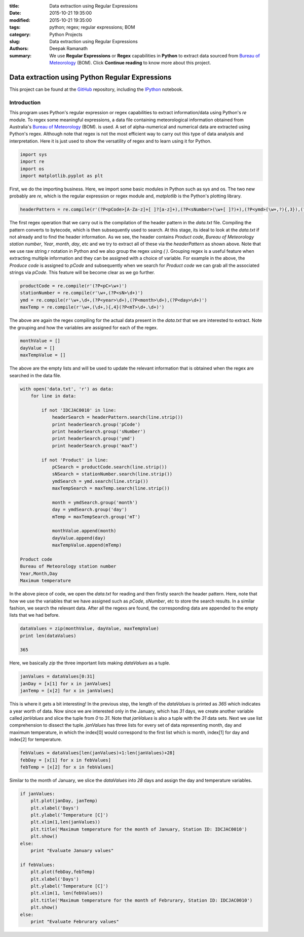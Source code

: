 :title: Data extraction using Regular Expressions
:date: 2015-10-21 19:35:00
:modified: 2015-10-21 19:35:00
:tags: python; regex; regular expressions; BOM
:category: Python Projects
:slug: Data extraction using Regular Expressions
:authors: Deepak Ramanath
:summary: We use **Regular Expressions** or **Regex** capabilities in **Python** to extract data sourced from `Bureau of Meteorology <http://www.bom.gov.au/>`_ (BOM). Click **Continue reading** to know more about this project.

Data extraction using Python Regular Expressions
################################################

This project can be found at the `GitHub <https://github.com/deepakramanath/Python-Regex-01>`_ repository, including the `IPython <http://nbviewer.ipython.org/github/deepakramanath/Python-Regex-01/blob/master/data_regex.ipynb>`_ notebook.

Introduction
============


This program uses Python's regular expression or regex capabilities to extract
information/data using Python's `re` module. To regex some meaningful
expressions, a data file containing meteorological information obtained from
Australia's `Bureau of Meteorology <http://www.bom.gov.au/>`_ (BOM). is used. A set of alpha-numerical and numerical data are extracted using Python's regex. Although note that regex is not the most efficient way to carry out this type of data analysis and interpretation. Here it is just used to show the versatility of regex and to learn using it for Python.

.. code-block:: python

   import sys
   import re
   import os
   import matplotlib.pyplot as plt


First, we do the importing business. Here, we import some basic modules in
Python such as sys and os. The two new probably are `re`, which is the regular
expression or regex module and, `matplotlib` is the Python's plotting library.

.. code-block:: python

   headerPattern = re.compile(r'(?P<pCode>[A-Za-z]+[ ]?[a-z]+),(?P<sNumber>(\w+[ ]?)+),(?P<ymd>(\w+,?){,3}),(?P<maxT>(\w+[ ]?\w+)),')


The first regex operation that we carry out is the compilation of the header
pattern in the `data.txt` file. Compiling the pattern converts to bytecode,
which is then subsequently used to search. At this stage, its ideal to look at
the `data.txt` if not already and to find the header information. As we see, the
header contains `Product code`, `Bureau of Meteorology station number`, `Year`,
`month`, `day`, etc and we try to extract all of these via the `headerPattern`
as shown above. Note that we use raw string `r` notation in Python and we also
group the regex using `( )`. Grouping regex is a useful feature when extracting
multiple information and they can be assigned with a choice of variable. For
example in the above, the `Produce code` is assigned to `pCode` and subsequently
when we search for `Product code` we can grab all the associated strings via
`pCode`. This feature will be become clear as we go further.

.. code-block:: python

   productCode = re.compile(r'(?P<pC>\w+)')
   stationNumber = re.compile(r'\w+,(?P<sN>\d+)')
   ymd = re.compile(r'\w+,\d+,(?P<year>\d+),(?P<month>\d+),(?P<day>\d+)')
   maxTemp = re.compile(r'\w+,(\d+,){,4}(?P<mT>\d+.\d+)')

The above are again the regex compiling for the actual data present in the
`data.txt` that we are interested to extract. Note the grouping and how the
variables are assigned for each of the regex.


.. code-block:: python

   monthValue = []
   dayValue = []
   maxTempValue = []

The above are the empty lists and will be used to update the relevant
information that is obtained when the regex are searched in the data file.

.. code-block:: python

   with open('data.txt', 'r') as data:
       for line in data:

           if not 'IDCJAC0010' in line:
               headerSearch = headerPattern.search(line.strip())
               print headerSearch.group('pCode')
               print headerSearch.group('sNumber')
               print headerSearch.group('ymd')
               print headerSearch.group('maxT')

           if not 'Product' in line:
               pCSearch = productCode.search(line.strip())
               sNSearch = stationNumber.search(line.strip())
               ymdSearch = ymd.search(line.strip())
               maxTempSearch = maxTemp.search(line.strip())

               month = ymdSearch.group('month')
               day = ymdSearch.group('day')
               mTemp = maxTempSearch.group('mT')

               monthValue.append(month)
               dayValue.append(day)
               maxTempValue.append(mTemp)

   Product code
   Bureau of Meteorology station number
   Year,Month,Day
   Maximum temperature


In the above piece of code, we open the `data.txt` for reading and then firstly
search the header pattern. Here, note that how we use the variables that we have
assigned such as `pCode`, `sNumber`, etc to store the search results. In a
similar fashion, we search the relevant data. After all the regexs are found,
the corresponding data are appended to the empty lists that we had before.


.. code-block:: python

   dataValues = zip(monthValue, dayValue, maxTempValue)
   print len(dataValues)

   365

Here, we basically `zip` the three important lists making `dataValues` as a
tuple.

.. code-block:: python

   janValues = dataValues[0:31]
   janDay = [x[1] for x in janValues]
   janTemp = [x[2] for x in janValues]

This is where it gets a bit interesting! In the previous step, the length of the
`dataValues` is printed as `365` which indicates a year worth of data. Now since
we are interested only in the January, which has `31` days, we create another
variable called `janValues` and slice the tuple from `0` to `31`. Note that
`janValues` is also a tuple with the `31` data sets. Next we use list
comprehension to dissect the tuple. `janValues` has three lists for every set of
data representing month, day and maximum temperature, in which the index[0]
would correspond to the first list which is month, index[1] for day and index[2]
for temperature.

.. code-block:: python

   febValues = dataValues[len(janValues)+1:len(janValues)+28]
   febDay = [x[1] for x in febValues]
   febTemp = [x[2] for x in febValues]

Similar to the month of January, we slice the `dataValues` into `28` days and
assign the day and temperature variables.

.. code-block:: python

   if janValues:
       plt.plot(janDay, janTemp)
       plt.xlabel('Days')
       plt.ylabel('Temperature [C]')
       plt.xlim(1,len(janValues))
       plt.title('Maximum temperature for the month of January, Station ID: IDCJAC0010')
       plt.show()
   else:
       print "Evaluate January values"

   if febValues:
       plt.plot(febDay,febTemp)
       plt.xlabel('Days')
       plt.ylabel('Temperature [C]')
       plt.xlim(1, len(febValues))
       plt.title('Maximum temperature for the month of Februrary, Station ID: IDCJAC0010')
       plt.show()
   else:
       print "Evaluate Februrary values"

